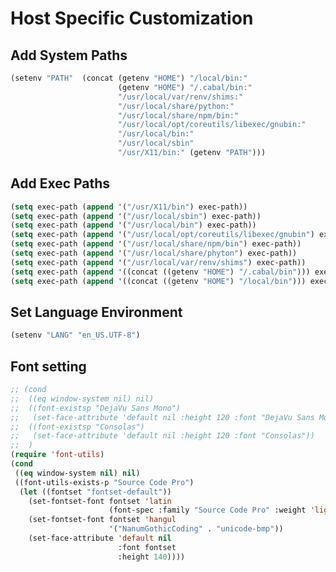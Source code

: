 * Host Specific Customization
** Add System Paths
#+name: add-system-path
#+begin_src emacs-lisp
  (setenv "PATH"  (concat (getenv "HOME") "/local/bin:" 
                          (getenv "HOME") "/.cabal/bin:"
                          "/usr/local/var/renv/shims:"
                          "/usr/local/share/python:"
                          "/usr/local/share/npm/bin:"
                          "/usr/local/opt/coreutils/libexec/gnubin:"
                          "/usr/local/bin:" 
                          "/usr/local/sbin" 
                          "/usr/X11/bin:" (getenv "PATH")))
  
#+end_src

** Add Exec Paths
#+name: add-exec-path
#+begin_src emacs-lisp
  (setq exec-path (append '("/usr/X11/bin") exec-path))
  (setq exec-path (append '("/usr/local/sbin") exec-path))
  (setq exec-path (append '("/usr/local/bin") exec-path))
  (setq exec-path (append '("/usr/local/opt/coreutils/libexec/gnubin") exec-path))
  (setq exec-path (append '("/usr/local/share/npm/bin") exec-path))
  (setq exec-path (append '("/usr/local/share/phyton") exec-path))
  (setq exec-path (append '("/usr/local/var/renv/shims") exec-path))
  (setq exec-path (append '((concat ((getenv "HOME") "/.cabal/bin"))) exec-path))
  (setq exec-path (append '((concat ((getenv "HOME") "/local/bin"))) exec-path))

#+end_src

** Set Language Environment
#+name: set-lang-env
#+begin_src emacs-lisp
  (setenv "LANG" "en_US.UTF-8")
#+end_src

** Font setting
#+name: goldbar-font-setting
#+begin_src emacs-lisp
  ;; (cond
  ;;  ((eq window-system nil) nil)
  ;;  ((font-existsp "DejaVu Sans Mono")
  ;;   (set-face-attribute 'default nil :height 120 :font "DejaVu Sans Mono"))
  ;;  ((font-existsp "Consolas")
  ;;   (set-face-attribute 'default nil :height 120 :font "Consolas"))
  ;;  )
  (require 'font-utils)
  (cond
   ((eq window-system nil) nil)
   ((font-utils-exists-p "Source Code Pro")
    (let ((fontset "fontset-default"))
      (set-fontset-font fontset 'latin
                        (font-spec :family "Source Code Pro" :weight 'light :registry "unicode-bmp"))
      (set-fontset-font fontset 'hangul
                        '("NanumGothicCoding" . "unicode-bmp"))
      (set-face-attribute 'default nil
                          :font fontset
                          :height 140))))
  
  
#+end_src
